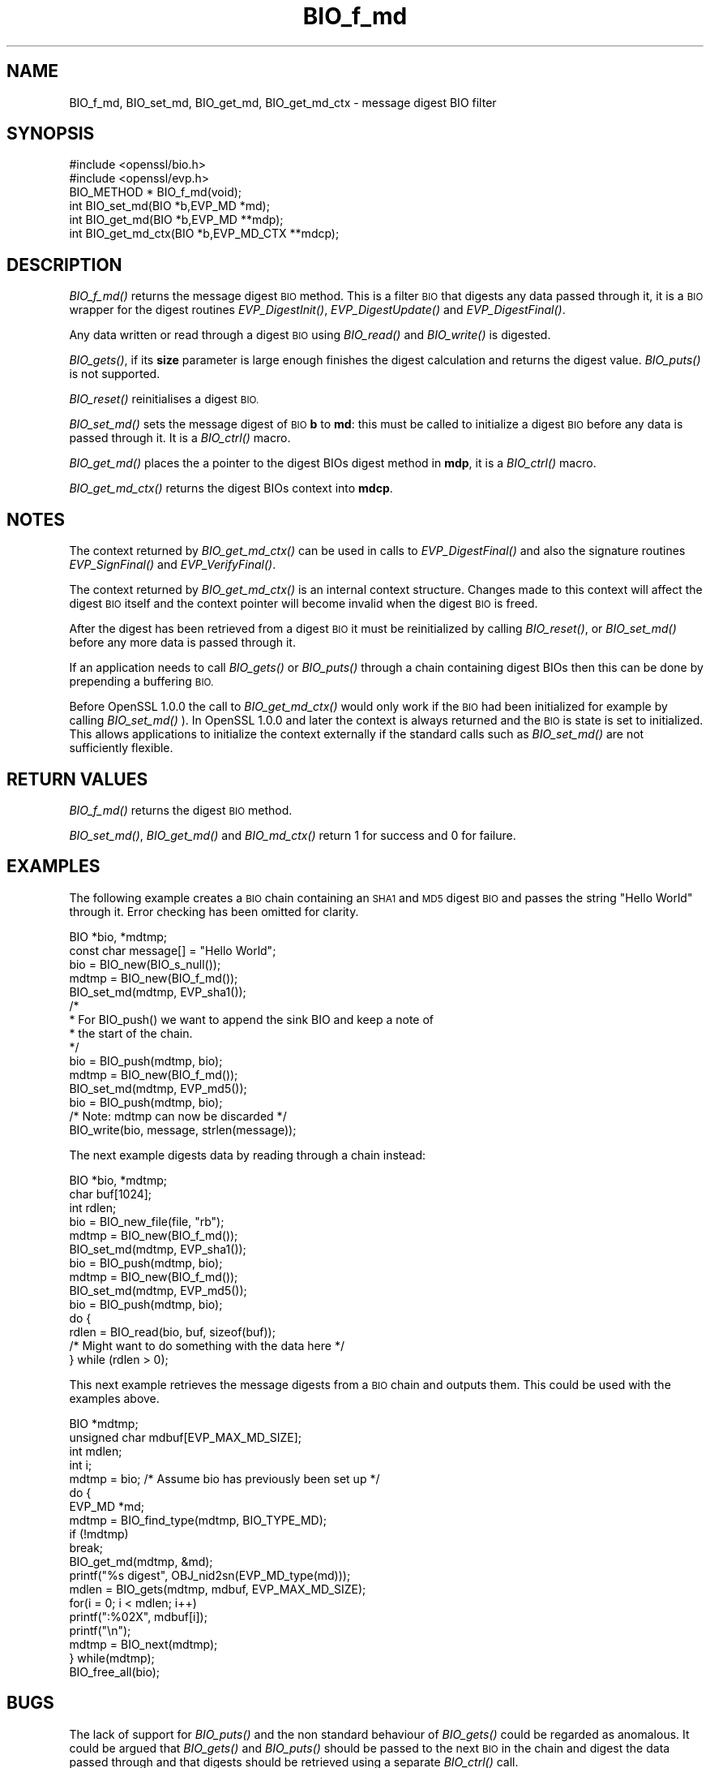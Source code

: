 .\" Automatically generated by Pod::Man 2.27 (Pod::Simple 3.28)
.\"
.\" Standard preamble:
.\" ========================================================================
.de Sp \" Vertical space (when we can't use .PP)
.if t .sp .5v
.if n .sp
..
.de Vb \" Begin verbatim text
.ft CW
.nf
.ne \\$1
..
.de Ve \" End verbatim text
.ft R
.fi
..
.\" Set up some character translations and predefined strings.  \*(-- will
.\" give an unbreakable dash, \*(PI will give pi, \*(L" will give a left
.\" double quote, and \*(R" will give a right double quote.  \*(C+ will
.\" give a nicer C++.  Capital omega is used to do unbreakable dashes and
.\" therefore won't be available.  \*(C` and \*(C' expand to `' in nroff,
.\" nothing in troff, for use with C<>.
.tr \(*W-
.ds C+ C\v'-.1v'\h'-1p'\s-2+\h'-1p'+\s0\v'.1v'\h'-1p'
.ie n \{\
.    ds -- \(*W-
.    ds PI pi
.    if (\n(.H=4u)&(1m=24u) .ds -- \(*W\h'-12u'\(*W\h'-12u'-\" diablo 10 pitch
.    if (\n(.H=4u)&(1m=20u) .ds -- \(*W\h'-12u'\(*W\h'-8u'-\"  diablo 12 pitch
.    ds L" ""
.    ds R" ""
.    ds C` ""
.    ds C' ""
'br\}
.el\{\
.    ds -- \|\(em\|
.    ds PI \(*p
.    ds L" ``
.    ds R" ''
.    ds C`
.    ds C'
'br\}
.\"
.\" Escape single quotes in literal strings from groff's Unicode transform.
.ie \n(.g .ds Aq \(aq
.el       .ds Aq '
.\"
.\" If the F register is turned on, we'll generate index entries on stderr for
.\" titles (.TH), headers (.SH), subsections (.SS), items (.Ip), and index
.\" entries marked with X<> in POD.  Of course, you'll have to process the
.\" output yourself in some meaningful fashion.
.\"
.\" Avoid warning from groff about undefined register 'F'.
.de IX
..
.nr rF 0
.if \n(.g .if rF .nr rF 1
.if (\n(rF:(\n(.g==0)) \{
.    if \nF \{
.        de IX
.        tm Index:\\$1\t\\n%\t"\\$2"
..
.        if !\nF==2 \{
.            nr % 0
.            nr F 2
.        \}
.    \}
.\}
.rr rF
.\"
.\" Accent mark definitions (@(#)ms.acc 1.5 88/02/08 SMI; from UCB 4.2).
.\" Fear.  Run.  Save yourself.  No user-serviceable parts.
.    \" fudge factors for nroff and troff
.if n \{\
.    ds #H 0
.    ds #V .8m
.    ds #F .3m
.    ds #[ \f1
.    ds #] \fP
.\}
.if t \{\
.    ds #H ((1u-(\\\\n(.fu%2u))*.13m)
.    ds #V .6m
.    ds #F 0
.    ds #[ \&
.    ds #] \&
.\}
.    \" simple accents for nroff and troff
.if n \{\
.    ds ' \&
.    ds ` \&
.    ds ^ \&
.    ds , \&
.    ds ~ ~
.    ds /
.\}
.if t \{\
.    ds ' \\k:\h'-(\\n(.wu*8/10-\*(#H)'\'\h"|\\n:u"
.    ds ` \\k:\h'-(\\n(.wu*8/10-\*(#H)'\`\h'|\\n:u'
.    ds ^ \\k:\h'-(\\n(.wu*10/11-\*(#H)'^\h'|\\n:u'
.    ds , \\k:\h'-(\\n(.wu*8/10)',\h'|\\n:u'
.    ds ~ \\k:\h'-(\\n(.wu-\*(#H-.1m)'~\h'|\\n:u'
.    ds / \\k:\h'-(\\n(.wu*8/10-\*(#H)'\z\(sl\h'|\\n:u'
.\}
.    \" troff and (daisy-wheel) nroff accents
.ds : \\k:\h'-(\\n(.wu*8/10-\*(#H+.1m+\*(#F)'\v'-\*(#V'\z.\h'.2m+\*(#F'.\h'|\\n:u'\v'\*(#V'
.ds 8 \h'\*(#H'\(*b\h'-\*(#H'
.ds o \\k:\h'-(\\n(.wu+\w'\(de'u-\*(#H)/2u'\v'-.3n'\*(#[\z\(de\v'.3n'\h'|\\n:u'\*(#]
.ds d- \h'\*(#H'\(pd\h'-\w'~'u'\v'-.25m'\f2\(hy\fP\v'.25m'\h'-\*(#H'
.ds D- D\\k:\h'-\w'D'u'\v'-.11m'\z\(hy\v'.11m'\h'|\\n:u'
.ds th \*(#[\v'.3m'\s+1I\s-1\v'-.3m'\h'-(\w'I'u*2/3)'\s-1o\s+1\*(#]
.ds Th \*(#[\s+2I\s-2\h'-\w'I'u*3/5'\v'-.3m'o\v'.3m'\*(#]
.ds ae a\h'-(\w'a'u*4/10)'e
.ds Ae A\h'-(\w'A'u*4/10)'E
.    \" corrections for vroff
.if v .ds ~ \\k:\h'-(\\n(.wu*9/10-\*(#H)'\s-2\u~\d\s+2\h'|\\n:u'
.if v .ds ^ \\k:\h'-(\\n(.wu*10/11-\*(#H)'\v'-.4m'^\v'.4m'\h'|\\n:u'
.    \" for low resolution devices (crt and lpr)
.if \n(.H>23 .if \n(.V>19 \
\{\
.    ds : e
.    ds 8 ss
.    ds o a
.    ds d- d\h'-1'\(ga
.    ds D- D\h'-1'\(hy
.    ds th \o'bp'
.    ds Th \o'LP'
.    ds ae ae
.    ds Ae AE
.\}
.rm #[ #] #H #V #F C
.\" ========================================================================
.\"
.IX Title "BIO_f_md 3"
.TH BIO_f_md 3 "2014-07-11" "LibreSSL" "LibreSSL"
.\" For nroff, turn off justification.  Always turn off hyphenation; it makes
.\" way too many mistakes in technical documents.
.if n .ad l
.nh
.SH "NAME"
BIO_f_md, BIO_set_md, BIO_get_md, BIO_get_md_ctx \- message digest BIO filter
.SH "SYNOPSIS"
.IX Header "SYNOPSIS"
.Vb 2
\& #include <openssl/bio.h>
\& #include <openssl/evp.h>
\&
\& BIO_METHOD *   BIO_f_md(void);
\& int BIO_set_md(BIO *b,EVP_MD *md);
\& int BIO_get_md(BIO *b,EVP_MD **mdp);
\& int BIO_get_md_ctx(BIO *b,EVP_MD_CTX **mdcp);
.Ve
.SH "DESCRIPTION"
.IX Header "DESCRIPTION"
\&\fIBIO_f_md()\fR returns the message digest \s-1BIO\s0 method. This is a filter
\&\s-1BIO\s0 that digests any data passed through it, it is a \s-1BIO\s0 wrapper
for the digest routines \fIEVP_DigestInit()\fR, \fIEVP_DigestUpdate()\fR
and \fIEVP_DigestFinal()\fR.
.PP
Any data written or read through a digest \s-1BIO\s0 using \fIBIO_read()\fR and
\&\fIBIO_write()\fR is digested.
.PP
\&\fIBIO_gets()\fR, if its \fBsize\fR parameter is large enough finishes the
digest calculation and returns the digest value. \fIBIO_puts()\fR is
not supported.
.PP
\&\fIBIO_reset()\fR reinitialises a digest \s-1BIO.\s0
.PP
\&\fIBIO_set_md()\fR sets the message digest of \s-1BIO \s0\fBb\fR to \fBmd\fR: this
must be called to initialize a digest \s-1BIO\s0 before any data is
passed through it. It is a \fIBIO_ctrl()\fR macro.
.PP
\&\fIBIO_get_md()\fR places the a pointer to the digest BIOs digest method
in \fBmdp\fR, it is a \fIBIO_ctrl()\fR macro.
.PP
\&\fIBIO_get_md_ctx()\fR returns the digest BIOs context into \fBmdcp\fR.
.SH "NOTES"
.IX Header "NOTES"
The context returned by \fIBIO_get_md_ctx()\fR can be used in calls
to \fIEVP_DigestFinal()\fR and also the signature routines \fIEVP_SignFinal()\fR
and \fIEVP_VerifyFinal()\fR.
.PP
The context returned by \fIBIO_get_md_ctx()\fR is an internal context
structure. Changes made to this context will affect the digest
\&\s-1BIO\s0 itself and the context pointer will become invalid when the digest
\&\s-1BIO\s0 is freed.
.PP
After the digest has been retrieved from a digest \s-1BIO\s0 it must be
reinitialized by calling \fIBIO_reset()\fR, or \fIBIO_set_md()\fR before any more
data is passed through it.
.PP
If an application needs to call \fIBIO_gets()\fR or \fIBIO_puts()\fR through
a chain containing digest BIOs then this can be done by prepending
a buffering \s-1BIO.\s0
.PP
Before OpenSSL 1.0.0 the call to \fIBIO_get_md_ctx()\fR would only work if the \s-1BIO\s0
had been initialized for example by calling \fIBIO_set_md()\fR ). In OpenSSL
1.0.0 and later the context is always returned and the \s-1BIO\s0 is state is set
to initialized. This allows applications to initialize the context externally
if the standard calls such as \fIBIO_set_md()\fR are not sufficiently flexible.
.SH "RETURN VALUES"
.IX Header "RETURN VALUES"
\&\fIBIO_f_md()\fR returns the digest \s-1BIO\s0 method.
.PP
\&\fIBIO_set_md()\fR, \fIBIO_get_md()\fR and \fIBIO_md_ctx()\fR return 1 for success and
0 for failure.
.SH "EXAMPLES"
.IX Header "EXAMPLES"
The following example creates a \s-1BIO\s0 chain containing an \s-1SHA1\s0 and \s-1MD5\s0
digest \s-1BIO\s0 and passes the string \*(L"Hello World\*(R" through it. Error
checking has been omitted for clarity.
.PP
.Vb 10
\& BIO *bio, *mdtmp;
\& const char message[] = "Hello World";
\& bio = BIO_new(BIO_s_null());
\& mdtmp = BIO_new(BIO_f_md());
\& BIO_set_md(mdtmp, EVP_sha1());
\& /*
\&  * For BIO_push() we want to append the sink BIO and keep a note of
\&  * the start of the chain.
\&  */
\& bio = BIO_push(mdtmp, bio);
\& mdtmp = BIO_new(BIO_f_md());
\& BIO_set_md(mdtmp, EVP_md5());
\& bio = BIO_push(mdtmp, bio);
\& /* Note: mdtmp can now be discarded */
\& BIO_write(bio, message, strlen(message));
.Ve
.PP
The next example digests data by reading through a chain instead:
.PP
.Vb 3
\& BIO *bio, *mdtmp;
\& char buf[1024];
\& int rdlen;
\&
\& bio = BIO_new_file(file, "rb");
\& mdtmp = BIO_new(BIO_f_md());
\& BIO_set_md(mdtmp, EVP_sha1());
\& bio = BIO_push(mdtmp, bio);
\& mdtmp = BIO_new(BIO_f_md());
\& BIO_set_md(mdtmp, EVP_md5());
\& bio = BIO_push(mdtmp, bio);
\& do {
\&        rdlen = BIO_read(bio, buf, sizeof(buf));
\&        /* Might want to do something with the data here */
\& } while (rdlen > 0);
.Ve
.PP
This next example retrieves the message digests from a \s-1BIO\s0 chain and
outputs them. This could be used with the examples above.
.PP
.Vb 4
\& BIO *mdtmp;
\& unsigned char mdbuf[EVP_MAX_MD_SIZE];
\& int mdlen;
\& int i;
\&
\& mdtmp = bio;   /* Assume bio has previously been set up */
\& do {
\&        EVP_MD *md;
\&        mdtmp = BIO_find_type(mdtmp, BIO_TYPE_MD);
\&        if (!mdtmp)
\&                break;
\&        BIO_get_md(mdtmp, &md);
\&        printf("%s digest", OBJ_nid2sn(EVP_MD_type(md)));
\&        mdlen = BIO_gets(mdtmp, mdbuf, EVP_MAX_MD_SIZE);
\&        for(i = 0; i < mdlen; i++)
\&                printf(":%02X", mdbuf[i]);
\&        printf("\en");
\&        mdtmp = BIO_next(mdtmp);
\& } while(mdtmp);
\& BIO_free_all(bio);
.Ve
.SH "BUGS"
.IX Header "BUGS"
The lack of support for \fIBIO_puts()\fR and the non standard behaviour of
\&\fIBIO_gets()\fR could be regarded as anomalous. It could be argued that \fIBIO_gets()\fR
and \fIBIO_puts()\fR should be passed to the next \s-1BIO\s0 in the chain and digest
the data passed through and that digests should be retrieved using a
separate \fIBIO_ctrl()\fR call.
